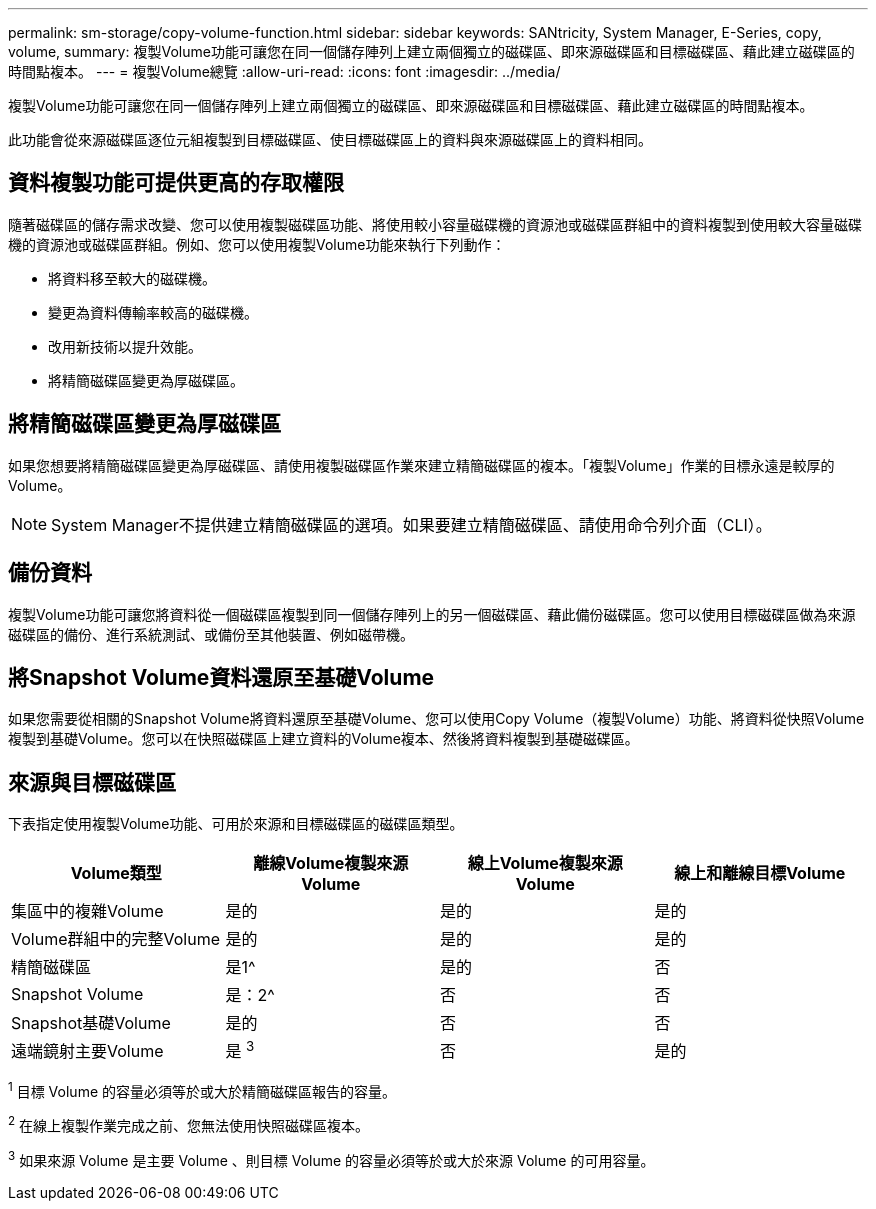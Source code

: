 ---
permalink: sm-storage/copy-volume-function.html 
sidebar: sidebar 
keywords: SANtricity, System Manager, E-Series, copy, volume, 
summary: 複製Volume功能可讓您在同一個儲存陣列上建立兩個獨立的磁碟區、即來源磁碟區和目標磁碟區、藉此建立磁碟區的時間點複本。 
---
= 複製Volume總覽
:allow-uri-read: 
:icons: font
:imagesdir: ../media/


[role="lead"]
複製Volume功能可讓您在同一個儲存陣列上建立兩個獨立的磁碟區、即來源磁碟區和目標磁碟區、藉此建立磁碟區的時間點複本。

此功能會從來源磁碟區逐位元組複製到目標磁碟區、使目標磁碟區上的資料與來源磁碟區上的資料相同。



== 資料複製功能可提供更高的存取權限

隨著磁碟區的儲存需求改變、您可以使用複製磁碟區功能、將使用較小容量磁碟機的資源池或磁碟區群組中的資料複製到使用較大容量磁碟機的資源池或磁碟區群組。例如、您可以使用複製Volume功能來執行下列動作：

* 將資料移至較大的磁碟機。
* 變更為資料傳輸率較高的磁碟機。
* 改用新技術以提升效能。
* 將精簡磁碟區變更為厚磁碟區。




== 將精簡磁碟區變更為厚磁碟區

如果您想要將精簡磁碟區變更為厚磁碟區、請使用複製磁碟區作業來建立精簡磁碟區的複本。「複製Volume」作業的目標永遠是較厚的Volume。

[NOTE]
====
System Manager不提供建立精簡磁碟區的選項。如果要建立精簡磁碟區、請使用命令列介面（CLI）。

====


== 備份資料

複製Volume功能可讓您將資料從一個磁碟區複製到同一個儲存陣列上的另一個磁碟區、藉此備份磁碟區。您可以使用目標磁碟區做為來源磁碟區的備份、進行系統測試、或備份至其他裝置、例如磁帶機。



== 將Snapshot Volume資料還原至基礎Volume

如果您需要從相關的Snapshot Volume將資料還原至基礎Volume、您可以使用Copy Volume（複製Volume）功能、將資料從快照Volume複製到基礎Volume。您可以在快照磁碟區上建立資料的Volume複本、然後將資料複製到基礎磁碟區。



== 來源與目標磁碟區

下表指定使用複製Volume功能、可用於來源和目標磁碟區的磁碟區類型。

[cols="1a,1a,1a,1a"]
|===
| Volume類型 | 離線Volume複製來源Volume | 線上Volume複製來源Volume | 線上和離線目標Volume 


 a| 
集區中的複雜Volume
 a| 
是的
 a| 
是的
 a| 
是的



 a| 
Volume群組中的完整Volume
 a| 
是的
 a| 
是的
 a| 
是的



 a| 
精簡磁碟區
 a| 
是1^
 a| 
是的
 a| 
否



 a| 
Snapshot Volume
 a| 
是：2^
 a| 
否
 a| 
否



 a| 
Snapshot基礎Volume
 a| 
是的
 a| 
否
 a| 
否



 a| 
遠端鏡射主要Volume
 a| 
是 ^3^
 a| 
否
 a| 
是的

|===
^1^ 目標 Volume 的容量必須等於或大於精簡磁碟區報告的容量。

^2^ 在線上複製作業完成之前、您無法使用快照磁碟區複本。

^3^ 如果來源 Volume 是主要 Volume 、則目標 Volume 的容量必須等於或大於來源 Volume 的可用容量。
